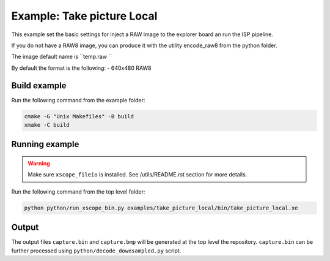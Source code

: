 =========================
Example: Take picture Local
=========================

This example set the basic settings for inject a RAW image
to the explorer board an run the ISP pipeline. 

If you do not have a RAW8 image, you can produce it with 
the utility encode_raw8 from the python folder.

The image default name is  ``temp.raw ``

By default the format is the following:
- 640x480 RAW8

*************
Build example
*************

Run the following command from the example folder: 

.. code-block:: console

  cmake -G "Unix Makefiles" -B build
  xmake -C build


***************
Running example
***************

.. warning::
  Make sure ``xscope_fileio`` is installed. See /utils/README.rst section for more details.

Run the following command from the top level folder:

.. code-block:: console
    
    python python/run_xscope_bin.py examples/take_picture_local/bin/take_picture_local.xe


******
Output
******

The output files ``capture.bin`` and ``capture.bmp`` will be generated at the top level the repository. 
``capture.bin`` can be further processed using ``python/decode_downsampled.py`` script.
